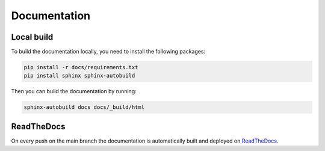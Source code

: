 Documentation
=============

Local build
-----------

To build the documentation locally, you need to install the following packages:

.. code-block:: bash

    pip install -r docs/requirements.txt
    pip install sphinx sphinx-autobuild

Then you can build the documentation by running:

.. code-block:: bash

    sphinx-autobuild docs docs/_build/html


ReadTheDocs
-----------
On every push on the main branch the documentation is automatically built and deployed
on `ReadTheDocs <https://readthedocs.org/projects/ohdsi-api/>`_.